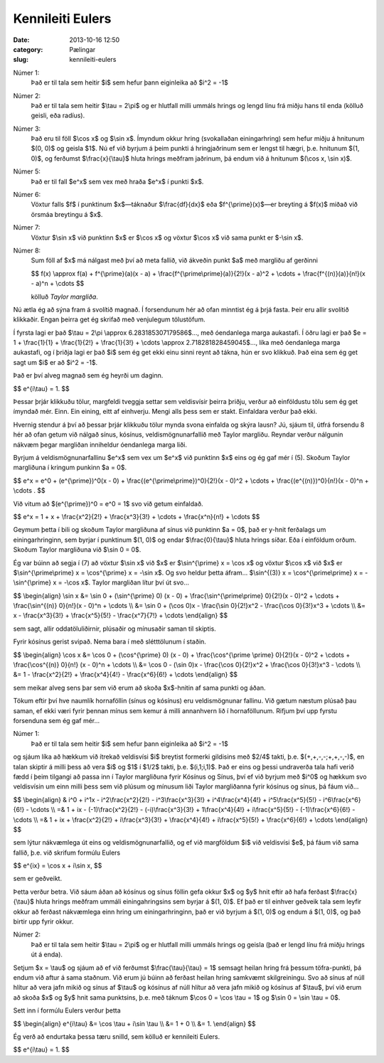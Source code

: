 ===================
 Kennileiti Eulers
===================

:date: 2013-10-16 12:50
:category: Pælingar
:slug: kennileiti-eulers

Númer 1:
    Það er til tala sem heitir $i$ sem hefur þann eiginleika að
    $i^2 = -1$

Númer 2:
    Það er til tala sem heitir $\\tau = 2\\pi$ og er hlutfall milli
    ummáls hrings og lengd línu frá miðju hans til enda (kölluð
    geisli, eða radíus).

Númer 3:
    Það eru til föll $\\cos x$ og $\\sin x$. Ímyndum okkur
    hring (svokallaðan einingarhring) sem hefur miðju á hnitunum
    $(0, 0)$ og geisla $1$. Nú ef við byrjum á þeim
    punkti á hringjaðrinum sem er lengst til hægri, þ.e. hnitunum
    $(1, 0)$, og ferðumst $\\frac{x}{\\tau}$ hluta hrings
    meðfram jaðrinum, þá endum við á hnitunum $(\\cos x, \\sin x)$.

Númer 5:
    Það er til fall $e^x$ sem vex með hraða $e^x$ í punkti
    $x$.

Númer 6:
    Vöxtur falls $f$ í punktinum $x$—táknaður
    $\\frac{df}{dx}$ eða $f^{\\prime}(x)$\ —er breyting á
    $f(x)$ miðað við örsmáa breytingu á $x$. 

Númer 7:
    Vöxtur $\\sin x$ við punktinn $x$ er $\\cos x$ og
    vöxtur $\\cos x$ við sama punkt er $-\\sin x$.

Númer 8:
    Sum föll af $x$ má nálgast með því að meta fallið, við
    ákveðin punkt $a$ með margliðu af gerðinni

    $$
    f(x) \\approx f(a) + f^{\\prime}(a)(x - a) +
    \\frac{f^{\\prime\\prime}(a)}{2!}(x - a)^2 + \\cdots +
    \\frac{f^{(n)}(a)}{n!}(x - a)^n + \\cdots
    $$
       
    kölluð *Taylor margliða*.

Nú ætla ég að sýna fram á svolítið magnað. Í forsendunum hér að ofan
minntist ég á þrjá fasta. Þeir eru allir svolítið klikkaðir. Engan
þeirra get ég skrifað með venjulegum tölustöfum.

Í fyrsta lagi er það $\\tau = 2\\pi \\approx 6.283185307179586$\ …,
með óendanlega marga aukastafi. Í öðru lagi er það $e = 1 +
\\frac{1}{1} + \\frac{1}{2!} + \\frac{1}{3!} + \\cdots \\approx
2.718281828459045$\ …, líka með óendanlega marga aukastafi, og í
þriðja lagi er það $i$ sem ég get ekki einu sinni reynt að
tákna, hún er svo klikkuð. Það eina sem ég get sagt um $i$ er að
$i^2 = -1$.

Það er því alveg magnað sem ég heyrði um daginn.

$$
e^{i\\tau} = 1.
$$
   
Þessar þrjár klikkuðu tölur, margfeldi tveggja settar sem veldisvísir
þeirra þriðju, verður að einföldustu tölu sem ég get ímyndað
mér. Einn. Ein eining, eitt af einhverju. Mengi alls þess sem er
stakt. Einfaldara verður það ekki.

Hvernig stendur á því að þessar þrjár klikkuðu tölur mynda svona
einfalda og skýra lausn? Jú, sjáum til, útfrá forsendu 8 hér að ofan
getum við nálgað sínus, kósínus, veldismögnunarfallið með Taylor
margliðu. Reyndar verður nálgunin nákvæm þegar margliðan inniheldur
óendanlega marga liði.

Byrjum á veldismögnunarfallinu $e^x$ sem vex um $e^x$ við
punktinn $x$ eins og ég gaf mér í (5). Skoðum Taylor margliðuna
í kringum punkinn $a = 0$\ .

$$
e^x = e^0 + (e^{\\prime})^0(x - 0) +
\\frac{(e^{\\prime\\prime})^0}{2!}(x - 0)^2 + \\cdots +
\\frac{(e^{(n)})^0}{n!}(x - 0)^n + \\cdots .
$$
   
Við vitum að $(e^{\\prime})^0 = e^0 = 1$ svo við getum einfaldað.

$$
e^x = 1 + x + \\frac{x^2}{2!} + \\frac{x^3}{3!} + \\cdots +
\\frac{x^n}{n!} + \\cdots
$$
   
Geymum þetta í bili og skoðum Taylor margliðuna af sínus við punktinn
$a = 0$, það er y-hnit ferðalags um einingarhringinn, sem byrjar
í punktinum $(1, 0)$ og endar $\\frac{0}{\\tau}$ hluta
hrings síðar. Eða í einföldum orðum. Skoðum Taylor margliðuna við
$\\sin 0 = 0$.

Ég var búinn að segja í (7) að vöxtur $\\sin x$ við $x$ er
$\\sin^{\\prime} x = \\cos x$ og vöxtur $\\cos x$ við
$x$ er $\\sin^{\\prime\\prime} x = \\cos^{\\prime} x =
-\\sin x$. Og svo heldur þetta áfram… $\\sin^{(3)} x =
\\cos^{\\prime\\prime} x = -\\sin^{\\prime} x = -\\cos x$. Taylor
margliðan lítur því út svo…

$$ \\begin{align}
\\sin x &= \\sin 0 + (\\sin^{\\prime} 0) (x - 0) +
\\frac{\\sin^{\\prime\\prime} 0}{2!}(x - 0)^2 + \\cdots +
\\frac{\\sin^{(n)} 0}{n!}(x - 0)^n + \\cdots \\\\
&= \\sin 0 + (\\cos 0)x - \\frac{\\sin 0}{2!}x^2 -
\\frac{\\cos 0}{3!}x^3 + \\cdots \\\\
&= x - \\frac{x^3}{3!} + \\frac{x^5}{5!} - \\frac{x^7}{7!} +
\\cdots
\\end{align} $$

sem sagt, allir oddatöluliðirnir, plúsaðir og mínusaðir saman til
skiptis.

Fyrir kósínus gerist svipað. Nema bara í með slétttölunum í staðin.

$$ \\begin{align}
\\cos x &= \\cos 0 + (\\cos^{\\prime} 0) (x - 0) + \\frac{\\cos^{\\prime
\\prime}  0}{2!}(x - 0)^2 + \\cdots + \\frac{\\cos^{(n)} 0}{n!}
(x - 0)^n + \\cdots \\\\
&= \\cos 0 - (\\sin 0)x - \\frac{\\cos 0}{2!}x^2 +
\\frac{\\cos 0}{3!}x^3 - \\cdots \\\\
&= 1 - \\frac{x^2}{2!} + \\frac{x^4}{4!} - \\frac{x^6}{6!} +
\\cdots
\\end{align} $$

sem meikar alveg sens þar sem við erum að skoða $x$-hnitin af sama
punkti og áðan.

Tökum eftir því hve naumlík hornaföllin (sínus og kósínus) eru
veldismögnunar fallinu. Við gætum næstum plúsað þau saman, ef ekki
væri fyrir þennan mínus sem kemur á milli annanhvern lið í
hornaföllunum. Rifjum því upp fyrstu forsenduna sem ég gaf mér…

Númer 1:
    Það er til tala sem heitir $i$ sem hefur þann eiginleika að
    $i^2 = -1$

og sjáum líka að hækkum við ítrekað veldisvísi $i$ breytist
formerki gildisins með $2/4$ takti,
þ.e. $(+,+,-,-;+,+,-,-)$, en talan skiptir á milli þess að vera
$i$ og $1$ í $1/2$ takti,
þ.e. $(i,1;i,1)$. Það er eins og þessi undraverða tala hafi
verið fædd í þeim tilgangi að passa inn í Taylor margliðuna fyrir
Kósínus og Sínus, því ef við byrjum með $i^0$ og hækkum svo
veldisvísin um einn milli þess sem við plúsum og mínusum liði Taylor
margliðanna fyrir kósínus og sínus, þá fáum við…

$$ \\begin{align}
& i^0 + i^1x - i^2\\frac{x^2}{2!} - i^3\\frac{x^3}{3!} +
i^4\\frac{x^4}{4!} + i^5\\frac{x^5}{5!} - i^6\\frac{x^6}{6!} -
\\cdots \\\\
=& 1 + ix - (-1)\\frac{x^2}{2!} - (-i)\\frac{x^3}{3!} +
1\\frac{x^4}{4!} + i\\frac{x^5}{5!} - (-1)\\frac{x^6}{6!} - \\cdots \\\\
=& 1 + ix + \\frac{x^2}{2!} + i\\frac{x^3}{3!} +
\\frac{x^4}{4!} + i\\frac{x^5}{5!} + \\frac{x^6}{6!} + \\cdots
\\end{align} $$
   
sem lýtur nákvæmlega út eins og veldismögnunarfallið, og ef við
margföldum $i$ við veldisvísi $e$, þá fáum við sama
fallið, þ.e. við skrifum formúlu Eulers

$$
e^{ix} = \\cos x + i\\sin x,
$$
   
sem er geðveikt.

Þetta verður betra. Við sáum áðan að kósínus og sínus föllin gefa okkur
$x$ og $y$ hnit eftir að hafa ferðast
$\\frac{x}{\\tau}$ hluta hrings meðfram ummáli einingahringsins
sem byrjar á $(1, 0)$. Ef það er til einhver geðveik tala sem
leyfir okkur að ferðast nákvæmlega einn hring um einingarhringinn, það
er við byrjum á $(1, 0)$ og endum á $(1, 0)$, og það
birtir upp fyrir okkur.

Númer 2:
    Það er til tala sem heitir $\\tau = 2\\pi$ og er hlutfall milli ummáls
    hrings og geisla (það er lengd línu frá miðju hrings út á enda).

Setjum $x = \\tau$ og sjáum að ef við ferðumst
$\\frac{\\tau}{\\tau} = 1$ semsagt heilan hring frá þessum
töfra-punkti, þá endum við aftur á sama staðnum. Við erum jú búinn að
ferðast heilan hring samkvæmt skilgreiningu. Svo að sínus af núll
hlítur að vera jafn mikið og sínus af $\\tau$ og kósínus af núll
hlítur að vera jafn mikið og kósínus af $\\tau$, því við erum að
skoða $x$ og $y$ hnit sama punktsins, þ.e. með táknum
$\\cos 0 = \\cos \\tau = 1$ og $\\sin 0 = \\sin \\tau = 0$.

Sett inn í formúlu Eulers verður þetta

$$ \\begin{align}
e^{i\\tau} &= \\cos \\tau + i\\sin \\tau \\\\
&= 1 + 0 \\\\
&= 1.
\\end{align} $$
             
Ég verð að endurtaka þessa tæru snilld, sem kölluð er kennileiti Eulers.

$$
e^{i\\tau} = 1.
$$
